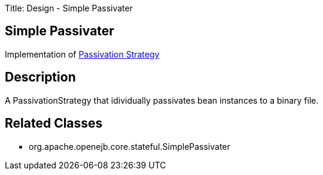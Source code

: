 Title: Design - Simple Passivater

+++<a name="Design-SimplePassivater-SimplePassivater">++++++</a>+++

== Simple Passivater

Implementation of link:design-passivation-strategy.html[Passivation Strategy]

+++<a name="Design-SimplePassivater-Description">++++++</a>+++

== Description

A PassivationStrategy that idividually passivates bean instances to a binary file.

+++<a name="Design-SimplePassivater-RelatedClasses">++++++</a>+++

== Related Classes

* org.apache.openejb.core.stateful.SimplePassivater
